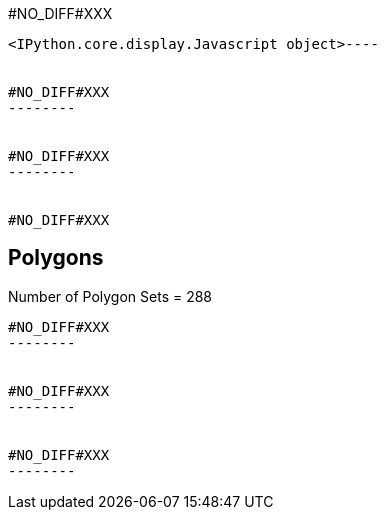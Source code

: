 #NO_DIFF#XXX
----

<IPython.core.display.Javascript object>----


#NO_DIFF#XXX
--------


#NO_DIFF#XXX
--------


#NO_DIFF#XXX
----

Polygons
--------
Number of Polygon Sets = 288
----


#NO_DIFF#XXX
--------


#NO_DIFF#XXX
--------


#NO_DIFF#XXX
--------
